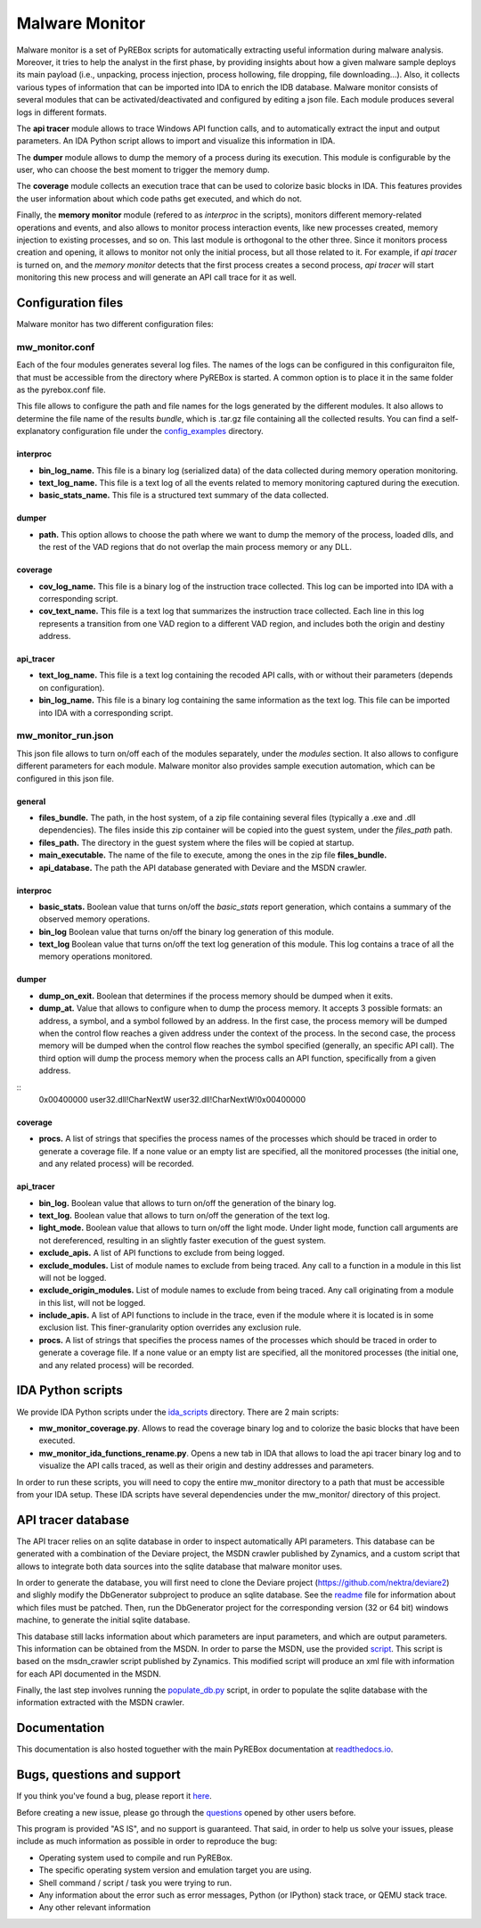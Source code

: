 .. _here: https://github.com/Cisco-Talos/pyrebox/issues
.. _config_examples: https://github.com/Cisco-Talos/pyrebox/tree/master/mw_monitor/config_examples
.. _readme: https://github.com/Cisco-Talos/pyrebox/tree/master/mw_monitor/third_party/deviare2_db/Readme.md
.. _script: https://github.com/Cisco-Talos/pyrebox/tree/master/mw_monitor/third_party/msdn_parser/zynamics_msdn_crawler.py
.. _populate_db.py: https://github.com/Cisco-Talos/pyrebox/tree/master/mw_monitor/populate_db.py
.. _ida_scripts: https://github.com/Cisco-Talos/pyrebox/tree/master/mw_monitor/ida_scripts
.. _readthedocs.io: https://pyrebox.readthedocs.io/en/latest/
.. _questions: https://github.com/Cisco-Talos/pyrebox/issues?utf8=%E2%9C%93&q=is%3Aissue%20label%3Aquestion%20

Malware Monitor
===============

Malware monitor is a set of PyREBox scripts for automatically extracting useful information during malware
analysis. Moreover, it tries to help the analyst in the first phase, by providing insights about how a 
given malware sample deploys its main payload (i.e., unpacking, process injection, process
hollowing, file dropping, file downloading...). Also, it collects various types of information that
can be imported into IDA to enrich the IDB database. Malware monitor consists of several
modules that can be activated/deactivated and configured by editing a json file. Each module produces
several logs in different formats. 

The **api tracer** module allows to trace Windows API function calls, and to automatically extract 
the input and output parameters. An IDA Python script allows to import and visualize this 
information in IDA. 

The **dumper** module allows to dump the memory of a process during its execution. 
This module is configurable by the user, who can choose the best moment to trigger the memory dump.

The **coverage** module collects an execution trace that can be used to colorize basic blocks in IDA.
This features provides the user information about which code paths get executed, and which do not.

Finally, the **memory monitor** module (refered to as *interproc* in the scripts), monitors different 
memory-related operations and events, and also allows to monitor process interaction events, like new 
processes created, memory injection to existing processes, and so on.
This last module is orthogonal to the other three. Since it monitors process creation and opening,
it allows to monitor not only the initial process, but all those related to it. 
For example, if *api tracer* is turned on, and the *memory monitor* detects that the first process
creates a second process, *api tracer* will start monitoring this new process and will generate an 
API call trace for it as well.

Configuration files
-------------------

Malware monitor has two different configuration files:

mw_monitor.conf
***************

Each of the four modules generates several log files. The names of the logs can be configured in this
configuraiton file, that must be accessible from the directory where PyREBox is started. A common option
is to place it in the same folder as the pyrebox.conf file.

This file allows to configure the path and file names for the logs generated by the different
modules. It also allows to determine the file name of the results *bundle*, which is .tar.gz file
containing all the collected results. You can find a self-explanatory configuration file
under the config_examples_ directory.

interproc
^^^^^^^^^

- **bin_log_name.** This file is a binary log (serialized data) of the data collected during memory operation monitoring.
- **text_log_name.** This file is a text log of all the events related to memory monitoring captured during the execution. 
- **basic_stats_name.** This file is a structured text summary of the data collected.

dumper
^^^^^^

- **path.** This option allows to choose the path where we want to dump the memory of the process, loaded dlls, and the rest of the VAD regions that do not overlap the main process memory or any DLL.

coverage
^^^^^^^^

- **cov_log_name.** This file is a binary log of the instruction trace collected. This log can be imported into IDA with a corresponding script.
- **cov_text_name.** This file is a text log that summarizes the instruction trace collected. Each line in this log represents a transition from one VAD region to a different VAD region, and includes both the origin and destiny address.

api_tracer
^^^^^^^^^^

- **text_log_name.** This file is a text log containing the recoded API calls, with or without their parameters (depends on configuration).
- **bin_log_name.** This file is a binary log containing the same information as the text log. This file can be imported into IDA with a corresponding script.


mw_monitor_run.json
*******************

This json file allows to turn on/off each of the modules separately, under the *modules* section.
It also allows to configure different parameters for each module. Malware monitor also provides
sample execution automation, which can be configured in this json file.

general
^^^^^^^

- **files_bundle.** The path, in the host system, of a zip file containing several files (typically a .exe and .dll dependencies). The files inside this zip container will be copied into the guest system, under the *files_path* path.
- **files_path.** The directory in the guest system where the files will be copied at startup.
- **main_executable.** The name of the file to execute, among the ones in the zip file **files_bundle.**
- **api_database.** The path the API database generated with Deviare and the MSDN crawler. 

interproc
^^^^^^^^^

- **basic_stats.** Boolean value that turns on/off the *basic_stats* report generation, which contains a summary of the observed memory operations.
- **bin_log** Boolean value that turns on/off the binary log generation of this module.
- **text_log** Boolean value that turns on/off the text log generation of this module. This log contains a trace of all the memory operations monitored.

dumper
^^^^^^

- **dump_on_exit.** Boolean that determines if the process memory should be dumped when it exits.
- **dump_at.** Value that allows to configure when to dump the process memory. It accepts 3 possible formats: an address, a symbol, and a symbol followed by an address. In the first case, the process memory will be dumped when the control flow reaches a given address under the context of the process. In the second case, the process memory will be dumped when the control flow reaches the symbol specified (generally, an specific API call). The third option will dump the process memory when the process calls an API function, specifically from a given address.
:: 
  0x00400000
  user32.dll!CharNextW
  user32.dll!CharNextW!0x00400000

coverage
^^^^^^^^

- **procs.** A list of strings that specifies the process names of the processes which should be traced in order to generate a coverage file. If a none value or an empty list are specified, all the monitored processes (the initial one, and any related process) will be recorded.

api_tracer
^^^^^^^^^^

- **bin_log.** Boolean value that allows to turn on/off the generation of the binary log. 
- **text_log.** Boolean value that allows to turn on/off the generation of the text log.
- **light_mode.** Boolean value that allows to turn on/off the light mode. Under light mode, function call arguments are not dereferenced, resulting in an slightly faster execution of the guest system.
- **exclude_apis.** A list of API functions to exclude from being logged.
- **exclude_modules.** List of module names to exclude from being traced. Any call to a function in a module in this list will not be logged.
- **exclude_origin_modules.** List of module names to exclude from being traced. Any call originating from a module in this list, will not be logged.
- **include_apis.** A list of API functions to include in the trace, even if the module where it is located is in some exclusion list. This finer-granularity option overrides any exclusion rule.
- **procs.** A list of strings that specifies the process names of the processes which should be traced in order to generate a coverage file. If a none value or an empty list are specified, all the monitored processes (the initial one, and any related process) will be recorded.


IDA Python scripts
------------------

We provide IDA Python scripts under the ida_scripts_ directory. There are 2 main scripts:

- **mw_monitor_coverage.py**. Allows to read the coverage binary log and to colorize the basic blocks that have been executed.
- **mw_monitor_ida_functions_rename.py**. Opens a new tab in IDA that allows to load the api tracer binary log and to visualize the API calls traced, as well as their origin and destiny addresses and parameters.

In order to run these scripts, you will need to copy the entire mw_monitor directory to a path that must be accessible
from your IDA setup. These IDA scripts have several dependencies under the mw_monitor/ directory of this project.

API tracer database
-------------------

The API tracer relies on an sqlite database in order to inspect automatically API parameters. This database can be 
generated with a combination of the Deviare project, the MSDN crawler published by Zynamics, and a custom script
that allows to integrate both data sources into the sqlite database that malware monitor uses. 

In order to generate the database, you will first need to clone the Deviare project (https://github.com/nektra/deviare2)
and slighly modify the DbGenerator subproject to produce an sqlite database. See the readme_ file for information
about which files must be patched. Then, run the DbGenerator project for the corresponding version (32 or 64 bit)
windows machine, to generate the initial sqlite database.

This database still lacks information about which parameters are input parameters, and which are output parameters. This
information can be obtained from the MSDN. In order to parse the MSDN, use the provided script_. This script is based on the
msdn_crawler script published by Zynamics. This modified script will produce an xml file with information for each API 
documented in the MSDN.

Finally, the last step involves running the populate_db.py_ script, in order to populate the sqlite database with the
information extracted with the MSDN crawler.

Documentation
-------------

This documentation is also hosted toguether with the main PyREBox documentation at readthedocs.io_.

Bugs, questions and support
---------------------------

If you think you've found a bug, please report it here_.

Before creating a new issue, please go through the questions_ opened by other users before.

This program is provided "AS IS", and no support is guaranteed. That said, in order to help
us solve your issues, please include as much information as possible in order to reproduce the bug:

- Operating system used to compile and run PyREBox.
- The specific operating system version and emulation target you are using.
- Shell command / script / task you were trying to run.
- Any information about the error such as error messages, Python (or IPython) stack trace, or QEMU stack trace.
- Any other relevant information
